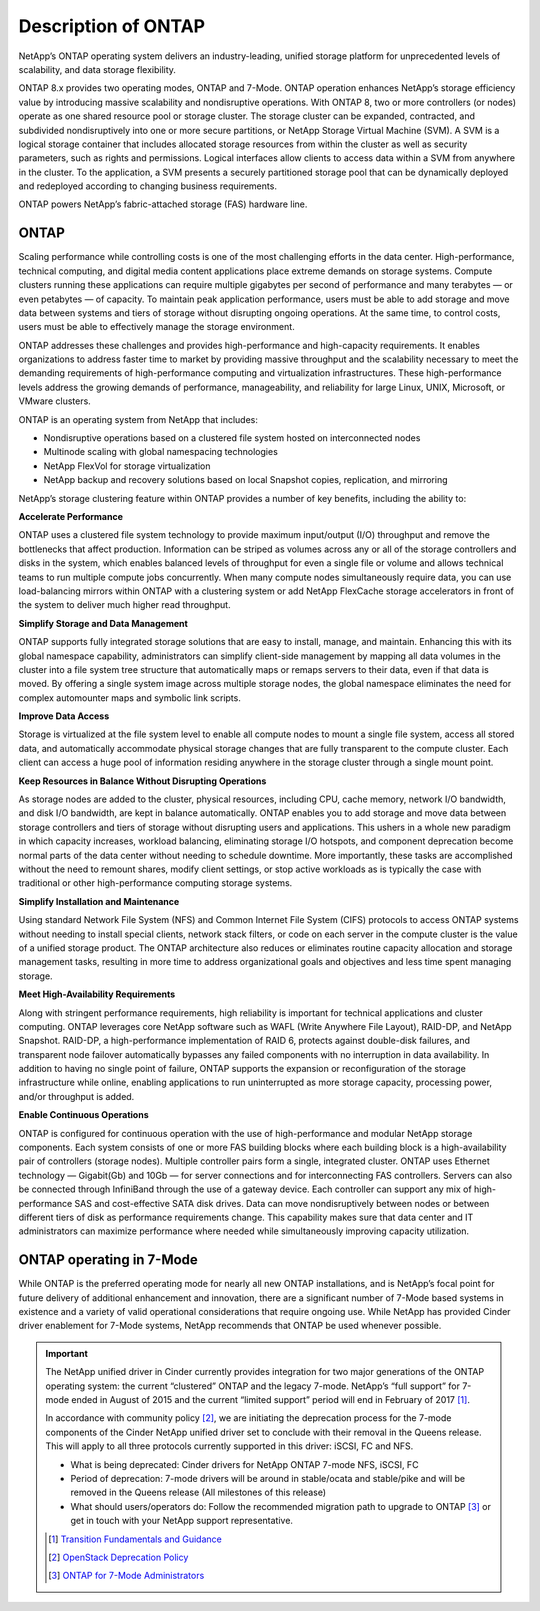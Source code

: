 Description of ONTAP
====================

NetApp’s ONTAP operating system delivers an industry-leading,
unified storage platform for unprecedented levels of scalability, and
data storage flexibility.

ONTAP 8.x provides two operating modes, ONTAP and
7-Mode. ONTAP operation enhances NetApp’s storage
efficiency value by introducing massive scalability and nondisruptive
operations. With ONTAP 8, two or more controllers (or
nodes) operate as one shared resource pool or storage cluster. The
storage cluster can be expanded, contracted, and subdivided
nondisruptively into one or more secure partitions, or NetApp Storage
Virtual Machine (SVM). A SVM is a logical storage container that
includes allocated storage resources from within the cluster as well as
security parameters, such as rights and permissions. Logical interfaces
allow clients to access data within a SVM from anywhere in the cluster.
To the application, a SVM presents a securely partitioned storage pool
that can be dynamically deployed and redeployed according to changing
business requirements.

ONTAP powers NetApp’s fabric-attached storage (FAS) hardware line.

ONTAP
-----

Scaling performance while controlling costs is one of the most
challenging efforts in the data center. High-performance, technical
computing, and digital media content applications place extreme demands
on storage systems. Compute clusters running these applications can
require multiple gigabytes per second of performance and many terabytes
— or even petabytes — of capacity. To maintain peak application
performance, users must be able to add storage and move data between
systems and tiers of storage without disrupting ongoing operations. At
the same time, to control costs, users must be able to effectively
manage the storage environment.

ONTAP addresses these challenges and provides
high-performance and high-capacity requirements. It enables
organizations to address faster time to market by providing massive
throughput and the scalability necessary to meet the demanding
requirements of high-performance computing and virtualization
infrastructures. These high-performance levels address the growing
demands of performance, manageability, and reliability for large Linux,
UNIX, Microsoft, or VMware clusters.

ONTAP is an operating system from NetApp that includes:

-  Nondisruptive operations based on a clustered file system hosted on
   interconnected nodes

-  Multinode scaling with global namespacing technologies

-  NetApp FlexVol for storage virtualization

-  NetApp backup and recovery solutions based on local Snapshot copies,
   replication, and mirroring

NetApp’s storage clustering feature within ONTAP provides a number
of key benefits, including the ability to:

**Accelerate Performance**

ONTAP uses a clustered file system technology to provide
maximum input/output (I/O) throughput and remove the bottlenecks that
affect production. Information can be striped as volumes across any or
all of the storage controllers and disks in the system, which enables
balanced levels of throughput for even a single file or volume and
allows technical teams to run multiple compute jobs concurrently. When
many compute nodes simultaneously require data, you can use
load-balancing mirrors within ONTAP with a clustering system or add
NetApp FlexCache storage accelerators in front of the system to deliver
much higher read throughput.

**Simplify Storage and Data Management**

ONTAP supports fully integrated storage solutions that
are easy to install, manage, and maintain. Enhancing this with its
global namespace capability, administrators can simplify client-side
management by mapping all data volumes in the cluster into a file system
tree structure that automatically maps or remaps servers to their data,
even if that data is moved. By offering a single system image across
multiple storage nodes, the global namespace eliminates the need for
complex automounter maps and symbolic link scripts.

**Improve Data Access**

Storage is virtualized at the file system level to enable all compute
nodes to mount a single file system, access all stored data, and
automatically accommodate physical storage changes that are fully
transparent to the compute cluster. Each client can access a huge pool
of information residing anywhere in the storage cluster through a single
mount point.

**Keep Resources in Balance Without Disrupting Operations**

As storage nodes are added to the cluster, physical resources, including
CPU, cache memory, network I/O bandwidth, and disk I/O bandwidth, are
kept in balance automatically. ONTAP enables you to add
storage and move data between storage controllers and tiers of storage
without disrupting users and applications. This ushers in a whole new
paradigm in which capacity increases, workload balancing, eliminating
storage I/O hotspots, and component deprecation become normal parts of
the data center without needing to schedule downtime. More importantly,
these tasks are accomplished without the need to remount shares, modify
client settings, or stop active workloads as is typically the case with
traditional or other high-performance computing storage systems.

**Simplify Installation and Maintenance**

Using standard Network File System (NFS) and Common Internet File System
(CIFS) protocols to access ONTAP systems without needing
to install special clients, network stack filters, or code on each
server in the compute cluster is the value of a unified storage product.
The ONTAP architecture also reduces or eliminates routine
capacity allocation and storage management tasks, resulting in more time
to address organizational goals and objectives and less time spent
managing storage.

**Meet High-Availability Requirements**

Along with stringent performance requirements, high reliability is
important for technical applications and cluster computing.
ONTAP leverages core NetApp software such as WAFL (Write Anywhere
File Layout), RAID-DP, and NetApp Snapshot. RAID-DP, a high-performance
implementation of RAID 6, protects against double-disk failures, and
transparent node failover automatically bypasses any failed components
with no interruption in data availability. In addition to having no
single point of failure, ONTAP supports the expansion or
reconfiguration of the storage infrastructure while online, enabling
applications to run uninterrupted as more storage capacity, processing
power, and/or throughput is added.

**Enable Continuous Operations**

ONTAP is configured for continuous operation with the use
of high-performance and modular NetApp storage components. Each system
consists of one or more FAS building blocks where each building block is
a high-availability pair of controllers (storage nodes). Multiple
controller pairs form a single, integrated cluster. ONTAP
uses Ethernet technology — Gigabit(Gb) and 10Gb — for server connections
and for interconnecting FAS controllers. Servers can also be connected
through InfiniBand through the use of a gateway device. Each controller
can support any mix of high-performance SAS and cost-effective SATA disk
drives. Data can move nondisruptively between nodes or between different
tiers of disk as performance requirements change. This capability makes
sure that data center and IT administrators can maximize performance
where needed while simultaneously improving capacity utilization.

ONTAP operating in 7-Mode
-------------------------

While ONTAP is the preferred operating mode for nearly
all new ONTAP installations, and is NetApp’s focal point for future
delivery of additional enhancement and innovation, there are a
significant number of 7-Mode based systems in existence and a variety of
valid operational considerations that require ongoing use. While NetApp
has provided Cinder driver enablement for 7-Mode systems, NetApp
recommends that ONTAP be used whenever possible.

.. important:: The NetApp unified driver in Cinder currently provides
   integration for two major generations of the ONTAP operating system:
   the current “clustered” ONTAP and the legacy 7-mode. NetApp’s “full
   support” for 7-mode ended in August of 2015 and the current “limited
   support” period will end in February of 2017 [1]_.

   In accordance with community policy [2]_, we are initiating the
   deprecation process for the 7-mode components of the Cinder NetApp
   unified driver set to conclude with their removal in the Queens
   release. This will apply to all three protocols currently supported
   in this driver: iSCSI, FC and NFS.

   - What is being deprecated: Cinder drivers for NetApp
     ONTAP 7-mode NFS, iSCSI, FC
   - Period of deprecation: 7-mode drivers will be around in
     stable/ocata and stable/pike and will be removed in the Queens
     release (All milestones of this release)
   - What should users/operators do: Follow the recommended
     migration path to upgrade to ONTAP [3]_ or get in
     touch with your NetApp support representative.

   .. [1]
      `Transition Fundamentals and Guidance <https://transition.netapp.com/>`_
 
   .. [2]
      `OpenStack Deprecation Policy <https://governance.openstack.org/tc/reference/tags/assert_follows-standard-deprecation.html>`_

   .. [3]
      `ONTAP for 7-Mode Administrators <https://mysupport.netapp.com/info/web/ECMP1658253.html>`_
